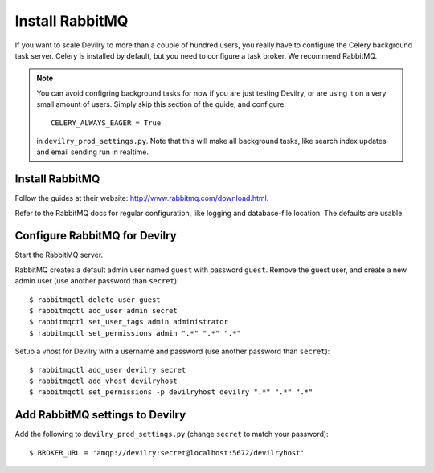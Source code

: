 ################
Install RabbitMQ
################

If you want to scale Devilry to more than a couple of hundred users, you really
have to configure the Celery background task server. Celery is installed by
default, but you need to configure a task broker. We recommend RabbitMQ.

.. note::

    You can avoid configring background tasks for now if you are just testing
    Devilry, or are using it on a very small amount of users. Simply skip this
    section of the guide, and configure::

        CELERY_ALWAYS_EAGER = True

    in ``devilry_prod_settings.py``. Note that this will make all background
    tasks, like search index updates and email sending run in realtime.


Install RabbitMQ
----------------
Follow the guides at their website: http://www.rabbitmq.com/download.html.

Refer to the RabbitMQ docs for regular configuration, like logging and
database-file location. The defaults are usable.

Configure RabbitMQ for Devilry
------------------------------
Start the RabbitMQ server.

RabbitMQ creates a default admin user named ``guest`` with password ``guest``.
Remove the guest user, and create a new admin user (use another password than
``secret``)::

    $ rabbitmqctl delete_user guest
    $ rabbitmqctl add_user admin secret
    $ rabbitmqctl set_user_tags admin administrator
    $ rabbitmqctl set_permissions admin ".*" ".*" ".*"

Setup a vhost for Devilry with a username and password (use another password
than ``secret``)::

    $ rabbitmqctl add_user devilry secret
    $ rabbitmqctl add_vhost devilryhost
    $ rabbitmqctl set_permissions -p devilryhost devilry ".*" ".*" ".*"



Add RabbitMQ settings to Devilry
--------------------------------
Add the following to ``devilry_prod_settings.py`` (change ``secret`` to
match your password)::

    $ BROKER_URL = 'amqp://devilry:secret@localhost:5672/devilryhost'
